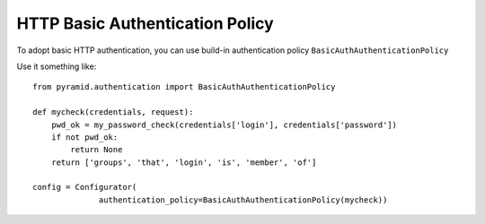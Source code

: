 HTTP Basic Authentication Policy
%%%%%%%%%%%%%%%%%%%%%%%%%%%%%%%%

To adopt basic HTTP authentication, you can use build-in authentication policy
``BasicAuthAuthenticationPolicy``

Use it something like::

   from pyramid.authentication import BasicAuthAuthenticationPolicy

   def mycheck(credentials, request):
       pwd_ok = my_password_check(credentials['login'], credentials['password'])
       if not pwd_ok:
           return None
       return ['groups', 'that', 'login', 'is', 'member', 'of']

   config = Configurator(
                 authentication_policy=BasicAuthAuthenticationPolicy(mycheck))
